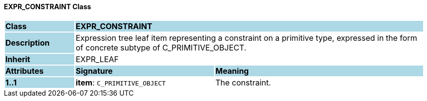 ==== EXPR_CONSTRAINT Class

[cols="^1,2,3"]
|===
|*Class*
{set:cellbgcolor:lightblue}
2+^|*EXPR_CONSTRAINT*

|*Description*
{set:cellbgcolor:lightblue}
2+|Expression tree leaf item representing a constraint on a primitive type, expressed in the form of concrete subtype of C_PRIMITIVE_OBJECT.
{set:cellbgcolor!}

|*Inherit*
{set:cellbgcolor:lightblue}
2+|EXPR_LEAF
{set:cellbgcolor!}

|*Attributes*
{set:cellbgcolor:lightblue}
^|*Signature*
^|*Meaning*

|*1..1*
{set:cellbgcolor:lightblue}
|*item*: `C_PRIMITIVE_OBJECT`
{set:cellbgcolor!}
|The constraint.
|===
